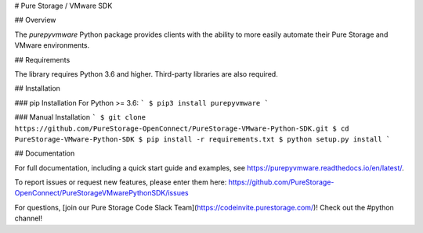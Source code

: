 # Pure Storage / VMware SDK

## Overview

The `purepyvmware` Python package provides clients with the ability to more easily
automate their Pure Storage and VMware environments.


## Requirements

The library requires Python 3.6 and higher. Third-party libraries are also required.

## Installation

### pip Installation
For Python >= 3.6:
```
$ pip3 install purepyvmware
```

### Manual Installation
```
$ git clone https://github.com/PureStorage-OpenConnect/PureStorage-VMware-Python-SDK.git
$ cd PureStorage-VMware-Python-SDK
$ pip install -r requirements.txt
$ python setup.py install
```

## Documentation

For full documentation, including a quick start guide and examples, see https://purepyvmware.readthedocs.io/en/latest/.


To report issues or request new features, please enter them here:
https://github.com/PureStorage-OpenConnect/PureStorageVMwarePythonSDK/issues

For questions, [join our Pure Storage Code Slack Team](https://codeinvite.purestorage.com/)! Check out the #python channel!


